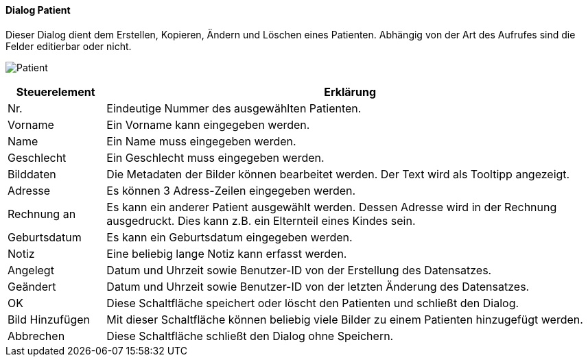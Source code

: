 :hp110-title: Patient
anchor:HP110[{hp110-title}]

==== Dialog {hp110-title}

Dieser Dialog dient dem Erstellen, Kopieren, Ändern und Löschen eines Patienten.
Abhängig von der Art des Aufrufes sind die Felder editierbar oder nicht.

image:HP110.png[{hp110-title},title={hp110-title}]

[width="100%",cols="<1,<5",frame="all",options="header"]
|==========================
|Steuerelement|Erklärung
|Nr.          |Eindeutige Nummer des ausgewählten Patienten.
|Vorname      |Ein Vorname kann eingegeben werden.
|Name         |Ein Name muss eingegeben werden.
|Geschlecht   |Ein Geschlecht muss eingegeben werden.
|Bilddaten    |Die Metadaten der Bilder können bearbeitet werden. Der Text wird als Tooltipp angezeigt.
|Adresse      |Es können 3 Adress-Zeilen eingegeben werden.
|Rechnung an  |Es kann ein anderer Patient ausgewählt werden. Dessen Adresse wird in der Rechnung ausgedruckt. Dies kann z.B. ein Elternteil eines Kindes sein.
|Geburtsdatum |Es kann ein Geburtsdatum eingegeben werden.
|Notiz        |Eine beliebig lange Notiz kann erfasst werden.
|Angelegt     |Datum und Uhrzeit sowie Benutzer-ID von der Erstellung des Datensatzes.
|Geändert     |Datum und Uhrzeit sowie Benutzer-ID von der letzten Änderung des Datensatzes.
|OK           |Diese Schaltfläche speichert oder löscht den Patienten und schließt den Dialog.
|Bild Hinzufügen|Mit dieser Schaltfläche können beliebig viele Bilder zu einem Patienten hinzugefügt werden.
|Abbrechen    |Diese Schaltfläche schließt den Dialog ohne Speichern.
|==========================
